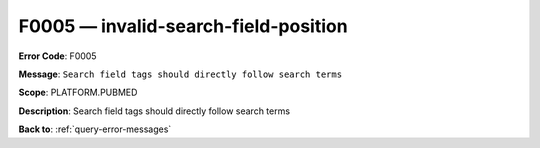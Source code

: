 .. _F0005:

F0005 — invalid-search-field-position
=====================================

**Error Code**: F0005

**Message**: ``Search field tags should directly follow search terms``

**Scope**: PLATFORM.PUBMED

**Description**: Search field tags should directly follow search terms

**Back to**: :ref:`query-error-messages`
